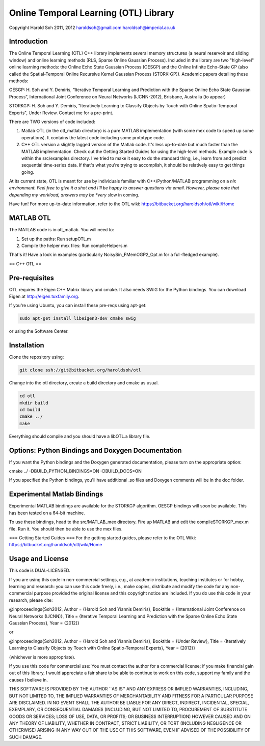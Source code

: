 ======================================
Online Temporal Learning (OTL) Library
======================================

Copyright Harold Soh 2011, 2012
haroldsoh@gmail.com
haroldsoh@imperial.ac.uk

Introduction
============

The Online Temporal Learning (OTL) C++ library implements several memory structures (a neural reservoir and sliding window) and online learning methods (RLS, Sparse Online Gaussian Process). Included in the library are two "high-level" online learning methods: the Online Echo State Gaussian Process (OESGP) and the Online Infinite Echo-State GP (also called the Spatial-Temporal Online Recursive Kernel Gaussian Process (STORK-GP)). Academic papers detailing these methods:

OESGP: H. Soh and Y. Demiris, “Iterative Temporal Learning and Prediction with the Sparse Online Echo State Gaussian Process”, International Joint Conference on Neural Networks (IJCNN-2012), Brisbane, Australia (to appear) 

STORKGP: H. Soh and Y. Demiris, "Iteratively Learning to Classify Objects by Touch with Online Spatio-Temporal Experts", Under Review. Contact me for a pre-print. 

There are TWO versions of code included:

1. Matlab OTL (in the otl_matlab directory) is a pure MATLAB implementation (with some mex code to speed up some operations). It contains the latest code including some prototype code. 

2. C++ OTL version a slightly lagged version of the Matlab code. It's less up-to-date but much faster than the MATLAB implementation. Check out the Getting Started Guides for using the high-level methods. Example code is within the src/examples directory. I've tried to make it easy to do the standard thing, i.e., learn from and predict sequential time-series data. If that's what you're trying to accomplish, it should be relatively easy to get things going. 

At its current state, OTL is meant for use by individuals familiar with C++/Python/MATLAB programming on a *nix environment. Feel free to give it a shot and I'll be happy to answer questions via email. However, please note that depending my workload, answers may be *very* slow in coming. 

Have fun! For more up-to-date information, refer to the OTL wiki: https://bitbucket.org/haroldsoh/otl/wiki/Home

MATLAB OTL
==========

The MATLAB code is in otl_matlab. You will need to:

1. Set up the paths: Run setupOTL.m
2. Compile the helper mex files: Run compileHelpers.m

That's it! Have a look in examples (particularly NoisySin_FMemOGP2_Opt.m for a full-fledged example).

== C++ OTL ==

Pre-requisites
==============

OTL requires the Eigen C++ Matrix library and cmake. It also needs SWIG for the Python bindings. You can download Eigen at http://eigen.tuxfamily.org. 

If you're using Ubuntu, you can install these pre-reqs using apt-get:

.. code-block:: bash

 sudo apt-get install libeigen3-dev cmake swig

or using the Software Center.

Installation
============

Clone the repository using:

.. code-block:: bash

 git clone ssh://git@bitbucket.org/haroldsoh/otl

Change into the otl directory, create a build directory and cmake as usual.

.. code-block:: bash

 cd otl
 mkdir build
 cd build
 cmake ../
 make

Everything should compile and you should have a libOTL.a library file. 

Options: Python Bindings and Doxygen Documentation
==================================================

If you want the Python bindings and the Doxygen generated documentation, please turn on the appropriate option:

cmake ../ -DBUILD_PYTHON_BINDINGS=ON -DBUILD_DOCS=ON

If you specified the Python bindings, you'll have additional .so files and Doxygen comments will be in the doc folder.

Experimental Matlab Bindings
============================

Experimental MATLAB bindings are available for the STORKGP algorithm. OESGP bindings will soon be available. This has been tested on a 64-bit machine.

To use these bindings, head to the src/MATLAB_mex directory.
Fire up MATLAB and edit the compileSTORKGP_mex.m file. Run it. 
You should then be able to use the mex files. 

=== Getting Started Guides ===
For the getting started guides, please refer to the OTL Wiki: https://bitbucket.org/haroldsoh/otl/wiki/Home

Usage and License
=================

This code is DUAL-LICENSED. 

If you are using this code in non-commercial settings, e.g.,  at academic institutions, teaching institutes or for hobby, learning and research: you can use this code freely, i.e., make copies, distribute and modify the code for any non-commercial purpose provided the original license and this copyright notice are included. If you do use this code in your research, please cite:

@inproceedings{Soh2012,
Author = {Harold Soh and Yiannis Demiris},
Booktitle = {International Joint Conference on Neural Networks (IJCNN)},
Title = {Iterative Temporal Learning and Prediction with the Sparse
Online Echo State Gaussian Process},
Year = {2012}}

or 

@inproceedings{Soh2012,
Author = {Harold Soh and Yiannis Demiris},
Booktitle = {Under Review},
Title = {Iteratively Learning to Classify Objects by Touch with Online Spatio-Temporal Experts},
Year = {2012}}

(whichever is more appropriate). 

If you use this code for commercial use: You must contact the author for a commercial license; if you make financial gain out of this library, I would appreciate a fair share to be able to continue to work on this code, support my family and the causes I believe in.

THIS SOFTWARE IS PROVIDED BY THE AUTHOR ``AS IS'' AND ANY EXPRESS OR
IMPLIED WARRANTIES, INCLUDING, BUT NOT LIMITED TO, THE IMPLIED WARRANTIES
OF MERCHANTABILITY AND FITNESS FOR A PARTICULAR PURPOSE ARE DISCLAIMED.
IN NO EVENT SHALL THE AUTHOR BE LIABLE FOR ANY DIRECT, INDIRECT,
INCIDENTAL, SPECIAL, EXEMPLARY, OR CONSEQUENTIAL DAMAGES (INCLUDING, BUT
NOT LIMITED TO, PROCUREMENT OF SUBSTITUTE GOODS OR SERVICES; LOSS OF USE,
DATA, OR PROFITS; OR BUSINESS INTERRUPTION) HOWEVER CAUSED AND ON ANY
THEORY OF LIABILITY, WHETHER IN CONTRACT, STRICT LIABILITY, OR TORT
(INCLUDING NEGLIGENCE OR OTHERWISE) ARISING IN ANY WAY OUT OF THE USE OF
THIS SOFTWARE, EVEN IF ADVISED OF THE POSSIBILITY OF SUCH DAMAGE.


